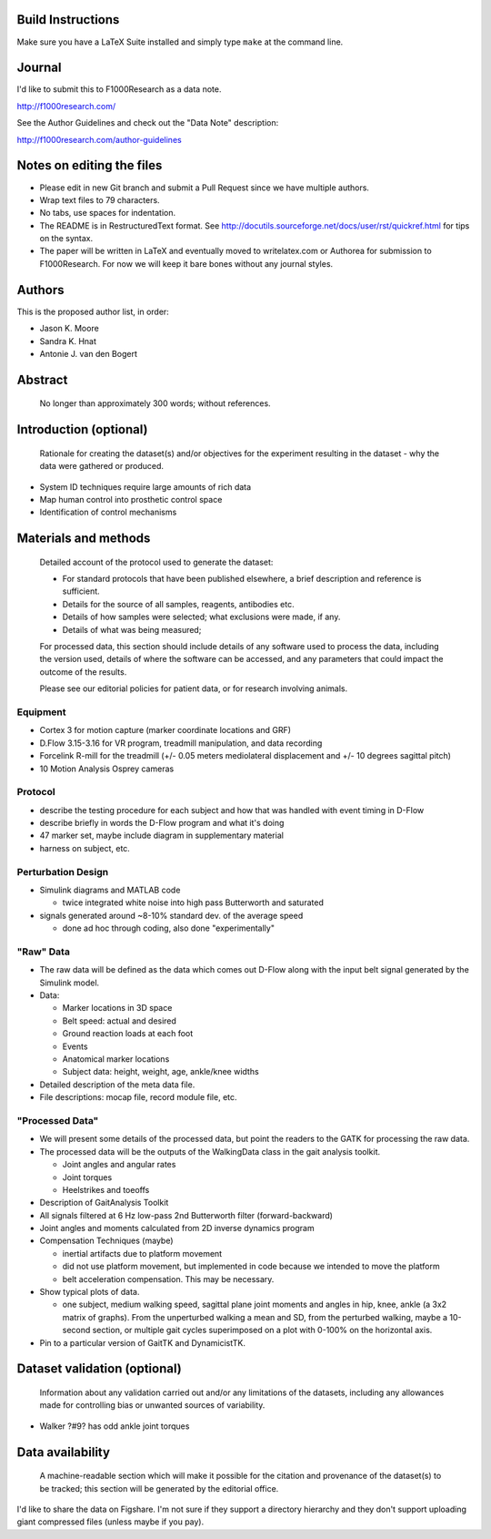 Build Instructions
==================

Make sure you have a LaTeX Suite installed and simply type ``make`` at the
command line.

Journal
=======

I'd like to submit this to F1000Research as a data note.

http://f1000research.com/

See the Author Guidelines and check out the "Data Note" description:

http://f1000research.com/author-guidelines

Notes on editing the files
==========================

- Please edit in new Git branch and submit a Pull Request since we have
  multiple authors.
- Wrap text files to 79 characters.
- No tabs, use spaces for indentation.
- The README is in RestructuredText format. See
  http://docutils.sourceforge.net/docs/user/rst/quickref.html for tips on the
  syntax.
- The paper will be written in LaTeX and eventually moved to writelatex.com or
  Authorea for submission to F1000Research. For now we will keep it bare bones
  without any journal styles.

Authors
=======

This is the proposed author list, in order:

- Jason K. Moore
- Sandra K. Hnat
- Antonie J. van den Bogert

Abstract
========

   No longer than approximately 300 words; without references.

Introduction (optional)
=======================

   Rationale for creating the dataset(s) and/or objectives for the experiment
   resulting in the dataset - why the data were gathered or produced.

- System ID techniques require large amounts of rich data
- Map human control into prosthetic control space
- Identification of control mechanisms

Materials and methods
=====================

   Detailed account of the protocol used to generate the dataset:

   - For standard protocols that have been published elsewhere, a brief
     description and reference is sufficient.
   - Details for the source of all samples, reagents, antibodies etc.
   - Details of how samples were selected; what exclusions were made, if any.
   - Details of what was being measured;

   For processed data, this section should include details of any software used
   to process the data, including the version used, details of where the
   software can be accessed, and any parameters that could impact the outcome
   of the results.

   Please see our editorial policies for patient data, or for research
   involving animals.

Equipment
---------

- Cortex 3 for motion capture (marker coordinate locations and GRF)
- D.Flow 3.15-3.16 for VR program, treadmill manipulation, and data recording
- Forcelink R-mill for the treadmill (+/- 0.05 meters mediolateral
  displacement and +/- 10 degrees sagittal pitch)
- 10 Motion Analysis Osprey cameras

Protocol
--------

- describe the testing procedure for each subject and how that was handled
  with event timing in D-Flow
- describe briefly in words the D-Flow program and what it's doing
- 47 marker set, maybe include diagram in supplementary material
- harness on subject, etc.

Perturbation Design
-------------------

- Simulink diagrams and MATLAB code

  - twice integrated white noise into high pass Butterworth and saturated

- signals generated around ~8-10% standard dev. of the average speed

  - done ad hoc through coding, also done "experimentally"

"Raw" Data
----------

- The raw data will be defined as the data which comes out D-Flow along with
  the input belt signal generated by the Simulink model.
- Data:

  - Marker locations in 3D space
  - Belt speed: actual and desired
  - Ground reaction loads at each foot
  - Events
  - Anatomical marker locations
  - Subject data: height, weight, age, ankle/knee widths

- Detailed description of the meta data file.
- File descriptions: mocap file, record module file, etc.

"Processed Data"
----------------

- We will present some details of the processed data, but point the readers to
  the GATK for processing the raw data.
- The processed data will be the outputs of the WalkingData class in the gait
  analysis toolkit.

  - Joint angles and angular rates
  - Joint torques
  - Heelstrikes and toeoffs

- Description of GaitAnalysis Toolkit
- All signals filtered at 6 Hz low-pass 2nd Butterworth filter
  (forward-backward)
- Joint angles and moments calculated from 2D inverse dynamics program
- Compensation Techniques (maybe)

  - inertial artifacts due to platform movement
  - did not use platform movement, but implemented in code because we intended
    to move the platform
  - belt acceleration compensation. This may be necessary.

- Show typical plots of data.

  - one subject, medium walking speed, sagittal plane joint moments and angles
    in hip, knee, ankle (a 3x2 matrix of graphs). From the unperturbed walking
    a mean and SD, from the perturbed walking, maybe a 10-second section, or
    multiple gait cycles superimposed on a plot with 0-100% on the horizontal
    axis.

- Pin to a particular version of GaitTK and DynamicistTK.

Dataset validation (optional)
=============================

   Information about any validation carried out and/or any limitations of the
   datasets, including any allowances made for controlling bias or unwanted
   sources of variability.

- Walker ?#9? has odd ankle joint torques

Data availability
=================

   A machine-readable section which will make it possible for the citation and
   provenance of the dataset(s) to be tracked; this section will be generated
   by the editorial office.

I'd like to share the data on Figshare. I'm not sure if they support a
directory hierarchy and they don't support uploading giant compressed files
(unless maybe if you pay).
